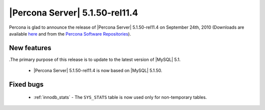 .. rn:: 5.1.50-rel11.4

===============================
|Percona Server| 5.1.50-rel11.4
===============================

Percona is glad to announce the release of |Percona Server| 5.1.50-rel11.4 on September 24th, 2010 (Downloads are available `here <http://www.percona.com/downloads/Percona-Server-5.1/Percona-Server-5.1.50-11.4/>`_ and from the `Percona Software Repositories <http://www.percona.com/doc/percona-server/5.1/installation.html>`_).

New features
============

.The primary purpose of this release is to update to the latest version of |MySQL| 5.1.

  * |Percona Server| 5.1.50-rel11.4 is now based on |MySQL| 5.1.50.

Fixed bugs
==========

  *  :ref:`innodb_stats` - The ``SYS_STATS`` table is now used only for non-temporary tables.

